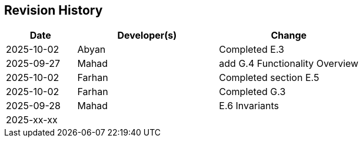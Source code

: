 == Revision History

[cols="^1,^2,^2"]
|===
| Date | Developer(s) | Change

| 2025-10-02 | Abyan | Completed E.3
| 2025-09-27 | Mahad | add G.4 Functionality Overview  
| 2025-10-02 | Farhan | Completed section E.5
| 2025-10-02 | Farhan | Completed G.3
| 2025-09-28 | Mahad | E.6 Invariants 
| 2025-xx-xx |  |  
|===

ifdef::author_1[]
[discrete]
==== {author_1}

Here is a quick biography of **{author_1}**. You can contact them at **{email_1}**

endif::[]

ifdef::author_2[]
[discrete]
==== {author_2}

Here is a quick biography of **{author_2}**. You can contact them at **{email_2}**

endif::[]

ifdef::author_3[]
[discrete]
==== {author_3}

Here is a quick biography of **{author_3}**. You can contact them at **{email_3}**

endif::[]

ifdef::author_4[]
[discrete]
==== {author_4}

Here is a quick biography of **{author_4}**. You can contact them at **{email_4}**

endif::[]

ifdef::author_5[]
[discrete]
==== {author_5}

Here is a quick biography of **{author_5}**. You can contact them at **{email_5}**

endif::[]

ifdef::author_6[]
[discrete]
==== {author_6}

Here is a quick biography of **{author_6}**. You can contact them at **{email_6}**

endif::[]
